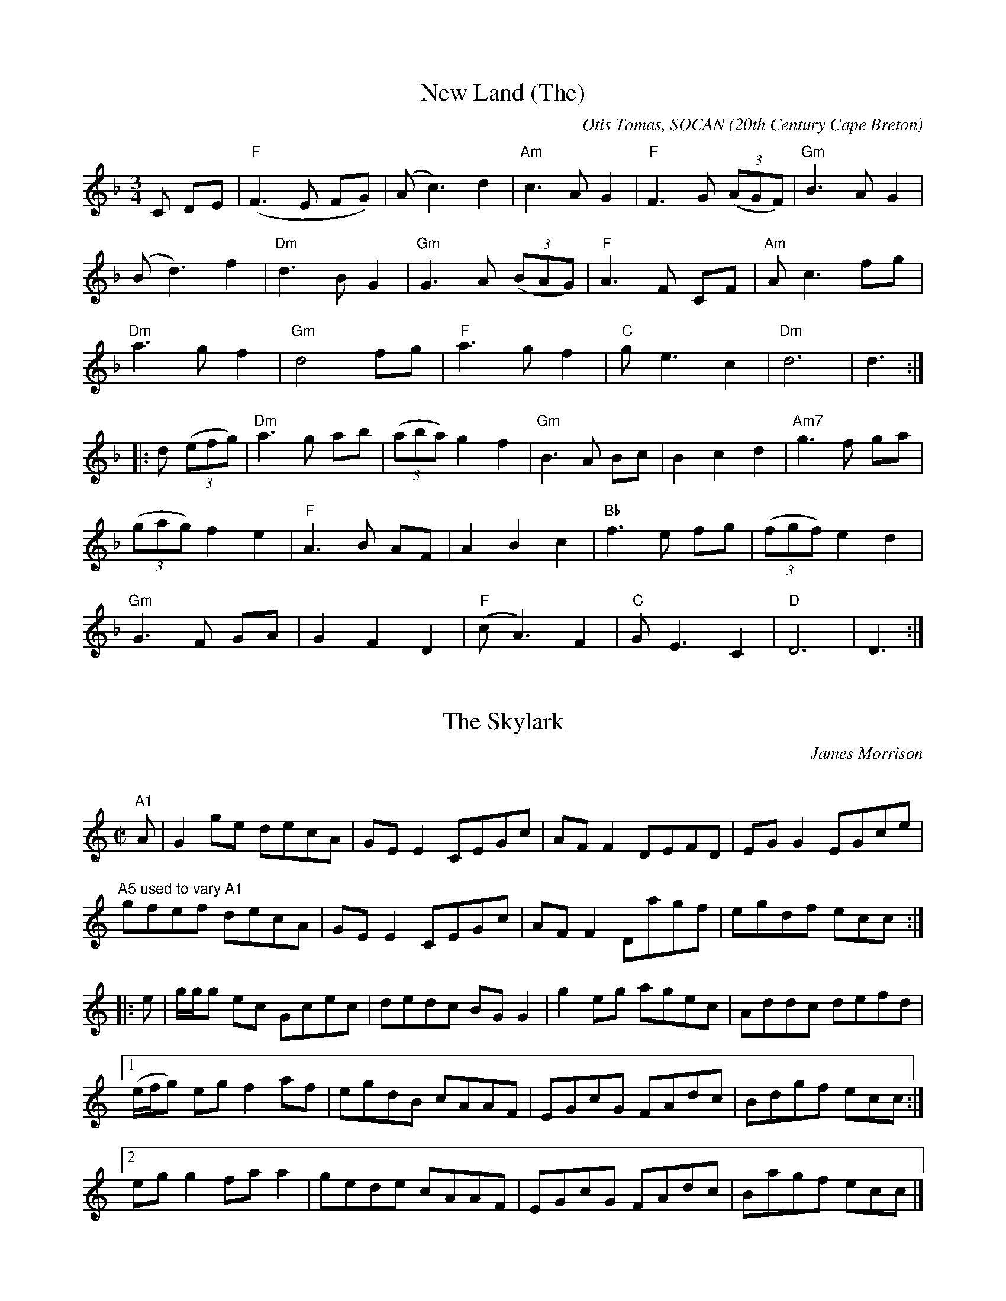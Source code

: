 X:1
T:New Land (The)
R:Waltz
C:Otis Tomas, SOCAN
O:20th Century Cape Breton
S:Silver Apple News,1990
D:The New Land, Touchstone (Green Linnet)
N:Touchstone recorded it in the Key of D
D:An Coisir, Maire O'Keeffe (Gael Linn)
H:Copyrights:Otis Tomas
N:Contacts ...
N:..... Otis Tomas Stringed Instruments 1-902-929-2766
N:..... <http://www.capebretonet.com/Music/Otis_Tomas>
N:..... Otis <otis@cranfordpub.com>
N:..... Cranford Publications <http://www.cranfordpub.com>
Z:This abc transcription is for personal use only,
Z:provided this notice remains attached.
Z:Used by permission of the composer and publisher.
Z:Paul Stewart Cranford > psc@nbnet.nb.ca
Q:244
L:1/8
M:3/4
K:F
C DE|"F" (F3E FG)|(Ac3)d2|"Am" c3AG2|"F" F3G (3(AGF)|"Gm" B3AG2|!
(Bd3)f2|"Dm" d3BG2|"Gm" G3A (3(BAG)|"F" A3F CF|"Am" Ac3fg|!
"Dm" a3gf2|"Gm" d4fg|"F" a3gf2|"C" ge3c2|"Dm" d6|d3:|!
|:d (3(efg)|"Dm" a3g ab|(3(aba)g2f2|"Gm" B3A Bc|B2c2d2|"Am7" g3f ga|!
(3(gag)f2e2|"F" A3B AF|A2B2c2|"Bb" f3e fg|(3(fgf)e2d2|!
"Gm" G3F GA|G2F2D2|"F" (cA3)F2|"C" GE3C2|"D" D6|D3:|!

X:2
T:The Skylark
R:reel
N:20th century Irish
C:James Morrison
D:The Professor, Viva Voce (2 cassette set)
D:Tommy Basker, The Tin Sandwich
H:Morrison recorded this popular key C reel in the 1930s.It is often played
in Key of D
N:This abc transcription is for personal use only,
N:provided this notice remains attached.
Z:Paul Stewart Cranford <psc@cranfordpub.com>
Q:300
L:1/8
M:C|
K:C
"A1"A|G2 ge decA|GEE2 CEGc|AFF2 DEFD|EGG2 EGce|!
"A5 used to vary A1" gfef decA|GEE2 CEGc|AFF2 Dagf|egdf ecc:|!
|:e|g/g/g ec Gcec|dedc BGG2|g2 eg agec|Addc defd|!
[1(e/f/g) eg f2 af|egdB cAAF|EGcG FAdc|Bdgf ecc:|!
[2 egg2 faa2|gede cAAF|EGcG FAdc|Bagf ecc|]!


X:3
T:Glen McCabe's Reel
R:reel
C:Paul M. MacDonald, SOCAN
O:20th Century Cape Breton
S:Silver Apple News,1992
B:Jerry Holland's Collection of Fiddle Tunes, ISBN-96911-2-0
N:Contacts ...
N:..... Paul MacDonald Recordings > http://www.cranfordpub.com
N:..... Paul MacDonald > paulmac@cranfordpub.com
N:..... Cranford Publications <http://www.cranfordpub.com>
Z:This abc transcription is for personal use only,
Z:provided this notice remains attached.
Z:Used by permission of the composer and publisher.
Z:Paul Stewart Cranford > psc@nbnet.nb.ca
Q:333
L:1/8
M:C|
K:D
dfef dAFA|BGGB AFFA|dfef dAFA|BAGF E/E/E EA|!
dfef dAFA|BGGB AFFA|dfed cBAF|GBAF D/D/D D2:|!
|:adda bggf|adda Aceg|fdec dBAF|GBAF E/E/E E2|!
[1 adda bggf|adda Aceg|fdec dBAF|GBAF D/D/D D2:|!
[2FAGB AFD2|dAgf eEEg|fdec dBAF|GBAF D/D/D D2|]!

X:4
T:Mary Cotter
R:jig
C:Paul S. Cranford, SOCAN
O:20th Century Cape Breton
D:Jerry Holland, The Fiddlesticks Collection
D:Maire O'Keeffe, An Coisir
B:The Lighthouse Collection, ISBN 0-9691181-5-5, Jerry Holland' Collection
of Fiddle Tunes
H:Copyrights:Cranford Publications
N:Contacts ...
N:..... Cranford Publications <http://www.cranfordpub.com>
Z:This abc transcription is for personal use only,
Z:provided this notice remains attached.
Z:Used by permission of the composer and publisher.
Z:Paul Stewart Cranford <psc@cranfordpub.com>
Q:288
L:1/8
M:6/8
K:A
e|aec A2 F|GAB d2 B|cec Ace|dBB Bce|!
aec A2 F|GAB d2 B|cec BdB|cAA A2:|!
e|:f2 a fec|BdB c2 B|ABc eae|fee e2a|!
[1 faf fec|BdB c2 B|ABc BeB|cAA A2 a:|!
[2 (f/g/a)g fec|aec d2 f|eac BeB|cAA A2|]!

X:5
T:An Rogaire Dubh
R:jig
C:traditional
O:Irish
D:The Flutes of Old Erin, Viva Voce 002
N:Contacts ...
N:..... Cranford Publications <http://www.cranfordpub.com>
N: ..... Harry Bradshaw, Viva Voce, Dublin.
Z:This abc transcription is for personal use only,
Z:provided this notice remains attached.
Z:Paul Stewart Cranford <psc@cranfordpub.com>
Q:288
L:1/8
M:6/8
K:D
d|cAA BGG|cAA A2 d|cAA BAG|FDD D2 d|!
cAA BGG|cAA AGF|GFG BAG|FDD D2:|!
e|fef g2 e|fed cBA|faf gfg|afd dfg|!
agf g2 e|fed cBA|GFG BAG|FDD D2:|!

X:6
T:James Gannon's Barndance
R:barndance
C:traditional
O:Irish
D:Michael Coleman, 1891-1945
D:Mike MacDougall, Tape for Father Hector
D:Kinnon Beaton, Saturday Night Lively
N:Contacts ...
N:..... Cranford Publications <http://www.cranfordpub.com>
Z:This abc transcription is for personal use only,
Z:provided this notice remains attached.
Z:Paul Stewart Cranford <psc@cranfordpub.com>
Q:288
L:1/8
M:C|
K:G
z2|B2 AB e2 dB|d2 cA E2 FG|A>AA>B c<AEF|GABG D2 B,2|!
B/c/B AB e2 dB|d2 cA E2 FG|A>AA>B c<AFA |G2 g2 g2:|!
|:gf|e^def gfga|b2 d2 d2 (3ded|cBAB cdef|g2 B2 dgfg|!
e^def gfga|b2 d2 d2 (3ded|cBAB cdef|(3gag fa g2:|!

X:7
T:Coire an Lochan
R:reel
C:Scottish,traditional
S:Silver Apple News,1992
D:Fiddler's Friend, Barbara Magone
Z:This abc transcription is for personal use only,
Z:provided this notice remains attached.
Z:Paul Stewart Cranford <psc@cranfordpub.com>
L:1/8
Q:300
M:C
K:Ador
z|A2 ed e2A2|edea gedc|BABd G2 GA|BcdB edBG|!
A<Aed e2 A2|edeg a2 ag|efge dcBd|e2 dB AAA:|!
|:B|c2 gf g2 c2|agea gedc|B2 AB GABc|dBGB gdBG|!
c<cgf g2 c2|cdeg a2 ag|efge dcBd|e2 dB AAA:|!

X:8
T:Captain Kennedy
R:strathspey
C:Scottish,traditional
0:Cape Breton pipe setting
S:Silver Apple News,1992
B:Gathering of the Clan's Collection, Barry Shears
N:Contacts ...
N:..... Cranford Publications <http://www.cranfordpub.com>
Z:This abc transcription is for personal use only,
Z:provided this notice remains attached.
Z:Paul Stewart Cranford <psc@cranfordpub.com>
L:1/8
Q:288
M:C
K:Amix
c|A/B/c/d/ e>A f>Ae>A|a>fe>c d<BB>c|A/B/c/d/ e>A f>Ae>A|d>B c/d/e/d/ c<AA:|!
|:c|A/B/c/d/ e>a f>ae>a|d>ac>a f<BB<c|A/B/c/d/ e>a f>ae>a|d>Be>d c<AA:|!

X:9
T:Ethel Fraser's
R:strathspey
C:Brenda Stubbert
O:20th Century Cape Breton
S:Silver Apple News,1993
A:<http://www.capebretonet.com/Music/Stubbert>
D:House Sessions, Stubbert Music
B:Brenda Stubbert's Collection of Fiddle Tunes ISBN 0969-1181-4-7
N:Contacts ...
N:Recordings and bookings
N:..... <brenda@cranfordpub.com>
N:Tune books and related recordings
N:..... Cranford Publications <http://www.cranfordpub.com>
H:Copyrights:published by Stubbert Music (SOCAN)
Z:This abc transcription is for personal use only,
Z:provided this notice remains attached.
Z:Used by permission of the composer and publisher.
Z:Paul Stewart Cranford <psc@cranfordpub.com>
L:1/8
Q244
M:C
K:A
F|E>FA>B c>ba<f|e>cB>A c>AF<A|E>FA>B c>ba<f|e>cB<c A/A/A A:|!
g|a>gf<d e>dc>e|f<de>c B>AF>g|a>gf<d e>dc>A|E>dc>B A/A/A A>g|!
a>gf<d e>dc>e|f<de>c B>AF>A|E>FA>B c>ba<f|e>cB<c A/A/A A|]!

X:10
T:Delnadamph Lodge
R:reel
C:Alexander Walker
0:19th century Scottish
S:Silver Apple News,1993
D:Jerry Holland Lively Steps, The Barra MacNeils, Traditional Album,
Natalie MacMaster, My Roots are Showing
B:Alexander Walker Collection, Cranford Publications
N:Contacts ...
N:..... Cranford Publications <http://www.cranfordpub.com>
Z:This abc transcription is for personal use only,
Z:provided this notice remains attached.
Z:Paul Stewart Cranford <psc@cranfordpub.com>
L:1/8
Q:333
M:C|
K:A
d|cA A/A/A A2 EA|ceec fBBd|cABG A2 EC|DFEG AA,A,:|!
c|A/A/A cA FAEA|FABc defa|A/A/A cA FAEd|cefg aAAc|!
A/A/A cA FAEA|FABc defg|agfe fgaf|eEFG A2A|]!

X:11
T:Girls of Banbridge (The)
R:Jig
C:Irish, traditional
O:Cape Breton setting. 3rd turn composed by Johnny Wilmot.
D:Another Side of Cape Breton, Breton Books and Music
B:ONMI
N:Contacts ...
N:..... Breton Books  - http://www.capebretonsmagazine.com
N:..... Cranford Publications <http://www.cranfordpub.com>
Z:This abc transcription is for personal use only,
Z:provided this notice remains attached.
Z:Paul Stewart Cranford <psc@cranfordpub.com>
L:1/8
Q:288
M:6/8
K:D
P:ABCB,
P:A
"ABCB"E|DFA dcB|BAG FED|FAD FAD|CEA, CEA,|!
DFA dcB|BAG FED|faf gec|edd d2:|!
P:B
|:B|AFA def|gfg efg|f2g fed|ceee2B|!
AFA def|agf efg|(f/g/a)f gec|edd d2:|!
P:C
"3rd turn by Johnny Wilmot"f/g/|a3d'2f|g3gfg|a2b agf|efe ecA|!
a3d'2f|g3gfg|bag fge|d3d2:|!

X:12
T:Leitrim Town
R:slip jig
C:traditional
O:Irish
D:John McKenna, His Original Recordings, Viva Voce
N:Contacts ...
N:..... Cranford Publications <http://www.cranfordpub.com>
N: ..... Harry Bradshaw, Viva Voce, Dublin.
Z:This abc transcription is for personal use only,
Z:provided this notice remains attached.
Z:Paul Stewart Cranford <psc@cranfordpub.com>
L:1/8
Q:333
M:9/8
K:D
FAA dAB AFD|FAA ded B2 A|FAA dAB AFD|efd edc B2 A:|!
|:fgf efe dcd|faf def g2b|afd gfe dBA|BAF EFA B3:|!

X:13
T:The Green Fields of White Point
R:pipe reel
C:Winston Fitzgerald
O:20th Century Cape Breton
S:Silver Apple News,1993
B:Winston Fitzgerald's Collection of Fiddle Tunes, Cranford Publications
(ISBN 0-9691181-7-1)
D:Classic Cuts (Breton Books)
N:Contacts ...
N:..... Breton Books  <http://www.capebretonsmagazine.com>
N:..... Cranford Publications <http://www.cranfordpub.com>
H:Copyrights:Ann Fitzgerald
N:<fitzgerald@cranfordpub.com>
Z:This abc transcription is for personal use only,
Z:provided this notice remains attached.
Z:Used by permission
Z:Paul Stewart Cranford <psc@cranfordpub.com>
Q:333
L:1/8
M:C|
K:A
a|eAcB A/A/A Aa|f2 ec e/e/e ea|eAcB A/A/A Aa|f2 ec B/B/B Ba|!
eAcB A/A/A Aa|f2 ec e/e/e ef|agfa eace|dbca B/B/B B:|!
|:a|ecce fddf|ecac e/e/e ef|ecce fddf|e2 cA B/B/B Ba|!
ecce fddf|ecac e/e/e ef|agfa eace|dbca B/B/B B:|!

X:14
T:The Reel of Rio
R:reel
C:Sean Ryan
O:20th Century Irish
S:Silver Apple News,1993
B:The Hidden Ireland, Sean Ryan
D:Kinnon Beaton, Friday Night Lively
N:Contacts ...
N:..... Cranford Publications <http://www.cranfordpub.com>
H:Copyrights:Brian Ryan ... <ryan@cranfordpub.com>
Z:This abc transcription is for personal use only,
Z:provided this notice remains attached.
Z:Used by permission
Z:Paul Stewart Cranford <psc@cranfordpub.com>
Q:300
L:1/8
M:C|
K:G
E|DEGA B3 d|eg (3gfg agea|gede gedB|(3(ABc) BA GE E2|!
DEGA B3 d|eg (3gfg agea|gede gedB|(3(ABc) BA G3:|!
B|dg (3(gfg) ag (3(gfg)|bg (3(gfg) edBd|eB (3(BAB) GABd|gedB AGEG|!
DEGA B3 d|eg (3(gfg) agea|gede gedB|(3(ABc) BA G3:|!

X:15
T:The Leitrim Lilter
R:reel
C:Charlie Lennon
O:20th Century Irish
S:Silver Apple News,1994
B:Musical Memories, Charlie Lennon
D:Musical Memories, Charlie Lennon
N:Contacts ...
N:..... charlielennon@cranfordpub.com
N:..... Cranford Publications <http://www.cranfordpub.com>
H:Copyrights:Charlie Lennon
N:<lennon@cranfordpub.com>
Z:This abc transcription is for personal use only,
Z:provided this notice remains attached.
Z:Used by permission of the composer and publisher.
Z:Paul Stewart Cranford <psc@cranfordpub.com>
L:1/8
Q:333
M:C|
K:D
B|AF F/F/F DFAc|dfaf eBBc|dAea f3 e|dBAF FEEB|!
AF  F/F/F DFAc|dfaf eBBA|GBge f2 fe|dBAG FDD:|!
|:E|FAdf a2bg|afdf eB B/B/B/ ABde faaf|[1(3gag fg eABA|!
FAdf a2bg|afdf eBBA|GBge f2 fe|dBAG FDD:|!
[2(3gag fg egfg|aff2 dBB2|ABdf eBBA|GBge f2 fe|dBAG FDD|]!

X:16
T:Joannie Madden's
R:reel
C:Tommy Basker
O:20th Century Cape Breton
S:Silver Apple News,1994
B:The Lighthouse Collection, ISBN 0-9691181-5-5
D:The Tin Sandwich, Silver Apple Music
N:Contacts ...
N:......<basker@cranfordpub.com>
N:..... Cranford Publications <http://www.cranfordpub.com>
H:Copyrights:Tommy Basker
Z:This abc transcription is for personal use only,
Z:provided this notice remains attached.
Z:Used by permission of the composer and publisher.
Z:Paul Stewart Cranford <psc@cranfordpub.com>
L:1/8
Q:300
M:C|
K:G
E|DGGA GDGA|Bdde dBGd|edef gage|dBGB AGEG|!
DGGA GDGA|Bdde dBGd|edef gage|dBAB G2 G:|!
|:z|gfed egge|dBGB AGEG|gfed efgb|agbg agef|!
gfed egge|dBGB AGEG|DEGA Bdge|dBAB G2 G:|!

X:17
T:The Pride of Rathmore
R:reel
C:traditional
O:Irish
D:Maire O'Keeffe, An Coisir
S:Silver Apple News,1994
N:Contacts ...
N:..... Cranford Publications <http://www.cranfordpub.com>
Z:This abc transcription is for personal use only,
Z:provided this notice remains attached.
Z:Paul Stewart Cranford <psc@cranfordpub.com>
Q:333
L:1/8
M:C|
K:Edor
E3 F G2EF|GBAG FDDF|EDEF GFGA|(3(Bcd) ed (3(Bcd) ed|!
E3 F G2EF|GBAG FDDF|EDEF G2 GA|(3(Bcd) ed BE E2||!
efed (3(Bcd) ef|geag fedf|efed (3(Bcd) eg|fedf e2 ed|!
(3(Bcd) ed (3(Bcd) ef| geag fddf|g3 e dged|(3(Bcd) ed BEED|]!

X:18
T:Devine's Favorite
R:jig
C:traditional
O:Irish
D:Joe Derrane 78 reissues (Rego), Johnny Wilmot Another Side of Cape Breton
(Breton Books), Tommy Basker, The Tin Sandwich (Silver Apple Music)
S:Silver Apple News,1994
N:Contacts ...
N:..... Cranford Publications <http://www.cranfordpub.com>
Z:This abc transcription is for personal use only,
Z:provided this notice remains attached.
Z:Paul Stewart Cranford <psc@cranfordpub.com>
Q:288
L:1/8
M:6/8
K:A
EAA cBA|eAA cBA|faf fec|BcB BAF|!
EAA cBA|eAA cBA|faf fec|[1BAF AGA:|[2 BAG A2||!
|:(3(e/f/g/)|aga fed|cde ecA|EFA BAB|cBB Bce|!
aga fed|cde ecA|EFA BAB|cAA A2:|!
|:(3(B/c/d/)|eae cec|AcA E3|AEA BAB|cBB Bcd|!
[1eae cec|AcA E3|AGA BAB|cAA A2:|!
[2ece aec|ecA cAE|AGA BAB|cAA AGF|]!

X:19
T:The Black Haired Lass
R:reel
C:traditional
O:Irish
D:Michael Coleman, 1891-1945; Packie Dolan, The Forgotten Fiddler (Viva Voce)
S:Silver Apple News,1994
N:Contacts ...
N:..... Cranford Publications <http://www.cranfordpub.com>
N: ..... Harry Bradshaw, Dublin
Z:This abc transcription is for personal use only,
Z:provided this notice remains attached.
Z:Paul Stewart Cranford <psc@cranfordpub.com>
Q:300
L:1/8
M:C|
K:Ador
AB|cBAB cdec|d2 gd BGG2|cBAB cdeg|(3fgf ec A2:|!
AB|cdef gfeg|fddf gfed|cdef gfeg|(3fgf ec A2 A2|!
(3(Bcd) ef gfeg|fddf g2 fg|(3(agf (3gfe) fdec|dfec A2|]!

X:20
T:Archie Neil Chisholm's
R:march
C:Brenda Stubbert
O:20th Century Cape Breton
S:Silver Apple News,1994
A:http://www.capebretonet.com/Music/Stubbert
D:House Sessions, Stubbert Music
B:Brenda Stubbert's Collection of Fiddle Tunes ISBN 0969-1181-4-7
N:Contacts ...
N:Recordings and bookings
N:..... brenda@cranfordpub.com
N:Tune books and related recordings
N:..... Cranford Publications <http://www.cranfordpub.com>
H:Copyrights:published by Stubbert Music (SOCAN)
Z:This abc transcription is for personal use only,
Z:provided this notice remains attached.
Z:Used by permission of the composer and publisher.
Z:Paul Stewart Cranford <psc@cranfordpub.com>
Q:244
L:1/8
M:C|
K:Ador
g|e2 d<B A2 B<G|A2 e2 e2f<g|B2 A<B G2 E<D|E2 G2 G2 g2|!
e2 d<B A2 B<G|A2 e2 e2f<g|e>dB<g e2 d<B|A4 A3:|!
g|e2 d<e g2 f<g|a2 e2 e2 e<a|g2 dg e2 d<B|d2 G2 G2 g2|!
[1e2 d<e g2 f<g|a2 e2 e2 e<a|g>ed<g e2 d<B|A4 A3:|!
[2e2 d<B A2 B<G|A2 e2 e2f<g|e>dB<g e2 d<B|A4 A3|]!

X:21
T:Auld Reekie
R:strathspey
C:traditional
O:Scottish
D:Hamish Moore, Stepping on the Bridge, Greentrax
B:The Rumblin' Brig, Hamish Moore
S:Silver Apple News,1994
N:Contacts ...
N:..... Cranford Publications <http://www.cranfordpub.com>
Z:This abc transcription is for personal use only,
Z:provided this notice remains attached.
Z:Paul Stewart Cranford <psc@cranfordpub.com>
Q:288
L:1/8
M:C|
K:Amix
a|A<Ae>A c>BA>c|e2 a>e f>ec<e|d2 f>d c2 a>c|B>dc>e d/c/B/A/ G>B|!
A<Ae>A c>BA>c|e2 a>e f>ec<e|d>ef>d e>ca>f|e>cd<B A2 a||!
e|c<ee>A d<ef>e|c<ea>e f>ec<e|c<ee>A (3cde a>c|B>dc>e d/c/B/A/ G>B|!
(3cde e>A d<ef>e|(3cde a>e f>ec<e|d>ef>d e>ca>f|e>cd<B A2 a|]!

X:22
T:The Trip to Windsor
R:reel
C:Dan R. MacDonald
O:20th Century Cape Breton
S:Silver Apple News,1994
D:Classic Cuts, Winston Fitzgerald
B:The Trip to Windsor Collection, Dan R. MacDonald
N:Contacts ...
N:John Donald Cameron <danr@cranfordpub.com>
H:Copyrights:published by Cameron Music, Port Hawsbury (SOCAN)
Z:This abc transcription is for personal use only,
Z:provided this notice remains attached.
Z:Used by permission of the composer and publisher.
Z:Paul Stewart Cranford <psc@cranfordpub.com>
Q:300
L:1/8
M:C|
K:A
E|A/A/A A2 Acea|f/f/f fa fece|agfe fgaf|ecBc AFEF|!
A/A/A A2 Acea|f/f/f fa fece|agfe fgaf|ecBa cAA:|!
|:c|efec efae|faec BAcB|AFEC EFAE|FAEC B,A,CB,|!
A,2 CE FECE|AEcB Acec|agfe fgaf|ecBa cAA:|!

